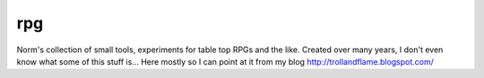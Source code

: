 rpg
===

Norm's collection of small tools, experiments for table top RPGs and the like.
Created over many years, I don't even know what some of this stuff is...
Here mostly so I can point at it from my blog http://trollandflame.blogspot.com/
